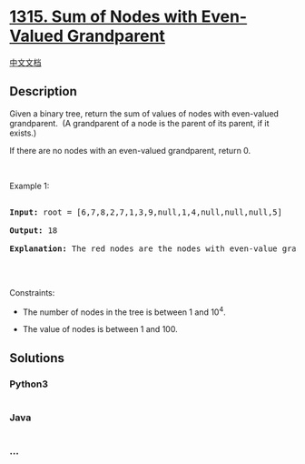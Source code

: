 * [[https://leetcode.com/problems/sum-of-nodes-with-even-valued-grandparent][1315.
Sum of Nodes with Even-Valued Grandparent]]
  :PROPERTIES:
  :CUSTOM_ID: sum-of-nodes-with-even-valued-grandparent
  :END:
[[./solution/1300-1399/1315.Sum of Nodes with Even-Valued Grandparent/README.org][中文文档]]

** Description
   :PROPERTIES:
   :CUSTOM_ID: description
   :END:

#+begin_html
  <p>
#+end_html

Given a binary tree, return the sum of values of nodes with even-valued
grandparent.  (A grandparent of a node is the parent of its parent, if
it exists.)

#+begin_html
  </p>
#+end_html

#+begin_html
  <p>
#+end_html

If there are no nodes with an even-valued grandparent, return 0.

#+begin_html
  </p>
#+end_html

#+begin_html
  <p>
#+end_html

 

#+begin_html
  </p>
#+end_html

#+begin_html
  <p>
#+end_html

Example 1:

#+begin_html
  </p>
#+end_html

#+begin_html
  <p>
#+end_html

#+begin_html
  </p>
#+end_html

#+begin_html
  <pre>

  <strong>Input:</strong> root = [6,7,8,2,7,1,3,9,null,1,4,null,null,null,5]

  <strong>Output:</strong> 18

  <b>Explanation:</b> The red nodes are the nodes with even-value grandparent while the blue nodes are the even-value grandparents.

  </pre>
#+end_html

#+begin_html
  <p>
#+end_html

 

#+begin_html
  </p>
#+end_html

#+begin_html
  <p>
#+end_html

Constraints:

#+begin_html
  </p>
#+end_html

#+begin_html
  <ul>
#+end_html

#+begin_html
  <li>
#+end_html

The number of nodes in the tree is between 1 and 10^4.

#+begin_html
  </li>
#+end_html

#+begin_html
  <li>
#+end_html

The value of nodes is between 1 and 100.

#+begin_html
  </li>
#+end_html

#+begin_html
  </ul>
#+end_html

** Solutions
   :PROPERTIES:
   :CUSTOM_ID: solutions
   :END:

#+begin_html
  <!-- tabs:start -->
#+end_html

*** *Python3*
    :PROPERTIES:
    :CUSTOM_ID: python3
    :END:
#+begin_src python
#+end_src

*** *Java*
    :PROPERTIES:
    :CUSTOM_ID: java
    :END:
#+begin_src java
#+end_src

*** *...*
    :PROPERTIES:
    :CUSTOM_ID: section
    :END:
#+begin_example
#+end_example

#+begin_html
  <!-- tabs:end -->
#+end_html
